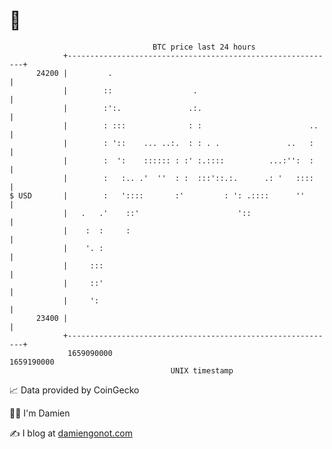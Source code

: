 * 👋

#+begin_example
                                   BTC price last 24 hours                    
               +------------------------------------------------------------+ 
         24200 |         .                                                  | 
               |        ::                  .                               | 
               |        :':.               .:.                              | 
               |        : :::              : :                        ..    | 
               |        : '::    ... ..:.  : : . .               ..   :     | 
               |        :  ':    :::::: : :' :.::::          ...:'':  :     | 
               |        :   :.. .'  ''  : :  :::'::.:.      .: '   ::::     | 
   $ USD       |        :   '::::       :'         : ': .::::      ''       | 
               |   .   .'    ::'                      '::                   | 
               |    :  :     :                                              | 
               |    '. :                                                    | 
               |     :::                                                    | 
               |     ::'                                                    | 
               |     ':                                                     | 
         23400 |                                                            | 
               +------------------------------------------------------------+ 
                1659090000                                        1659190000  
                                       UNIX timestamp                         
#+end_example
📈 Data provided by CoinGecko

🧑‍💻 I'm Damien

✍️ I blog at [[https://www.damiengonot.com][damiengonot.com]]
